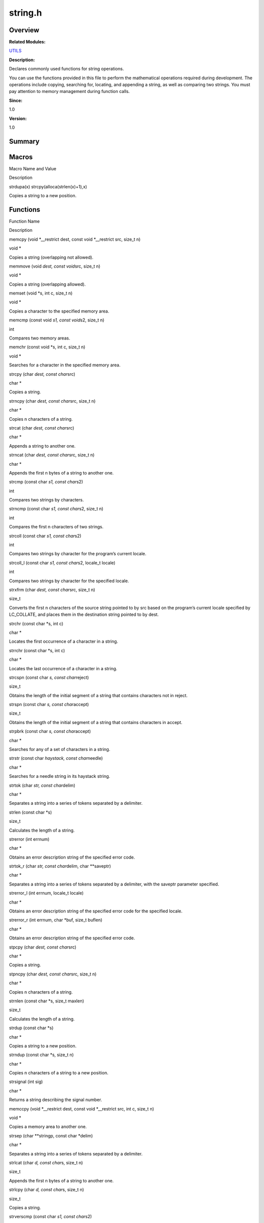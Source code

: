 string.h
========

**Overview**\ 
--------------

**Related Modules:**

`UTILS <utils.md>`__

**Description:**

Declares commonly used functions for string operations.

You can use the functions provided in this file to perform the
mathematical operations required during development. The operations
include copying, searching for, locating, and appending a string, as
well as comparing two strings. You must pay attention to memory
management during function calls.

**Since:**

1.0

**Version:**

1.0

**Summary**\ 
-------------

Macros
------

.. raw:: html

   <table>

.. raw:: html

   <thead align="left">

.. raw:: html

   <tr id="row2064291249084832">

.. raw:: html

   <th class="cellrowborder" valign="top" width="50%" id="mcps1.1.3.1.1">

.. raw:: html

   <p id="p43772431084832">

Macro Name and Value

.. raw:: html

   </p>

.. raw:: html

   </th>

.. raw:: html

   <th class="cellrowborder" valign="top" width="50%" id="mcps1.1.3.1.2">

.. raw:: html

   <p id="p817427477084832">

Description

.. raw:: html

   </p>

.. raw:: html

   </th>

.. raw:: html

   </tr>

.. raw:: html

   </thead>

.. raw:: html

   <tbody>

.. raw:: html

   <tr id="row125001866084832">

.. raw:: html

   <td class="cellrowborder" valign="top" width="50%" headers="mcps1.1.3.1.1 ">

.. raw:: html

   <p id="p1760992242084832">

strdupa(x) strcpy(alloca(strlen(x)+1),x)

.. raw:: html

   </p>

.. raw:: html

   </td>

.. raw:: html

   <td class="cellrowborder" valign="top" width="50%" headers="mcps1.1.3.1.2 ">

.. raw:: html

   <p id="p13297625084832">

Copies a string to a new position.

.. raw:: html

   </p>

.. raw:: html

   </td>

.. raw:: html

   </tr>

.. raw:: html

   </tbody>

.. raw:: html

   </table>

Functions
---------

.. raw:: html

   <table>

.. raw:: html

   <thead align="left">

.. raw:: html

   <tr id="row266851306084832">

.. raw:: html

   <th class="cellrowborder" valign="top" width="50%" id="mcps1.1.3.1.1">

.. raw:: html

   <p id="p431922747084832">

Function Name

.. raw:: html

   </p>

.. raw:: html

   </th>

.. raw:: html

   <th class="cellrowborder" valign="top" width="50%" id="mcps1.1.3.1.2">

.. raw:: html

   <p id="p1405887708084832">

Description

.. raw:: html

   </p>

.. raw:: html

   </th>

.. raw:: html

   </tr>

.. raw:: html

   </thead>

.. raw:: html

   <tbody>

.. raw:: html

   <tr id="row1086094900084832">

.. raw:: html

   <td class="cellrowborder" valign="top" width="50%" headers="mcps1.1.3.1.1 ">

.. raw:: html

   <p id="p1039884616084832">

memcpy (void \*__restrict dest, const void \*__restrict src, size_t n)

.. raw:: html

   </p>

.. raw:: html

   </td>

.. raw:: html

   <td class="cellrowborder" valign="top" width="50%" headers="mcps1.1.3.1.2 ">

.. raw:: html

   <p id="p577959938084832">

void \*

.. raw:: html

   </p>

.. raw:: html

   <p id="p1532084046084832">

Copies a string (overlapping not allowed).

.. raw:: html

   </p>

.. raw:: html

   </td>

.. raw:: html

   </tr>

.. raw:: html

   <tr id="row243566314084832">

.. raw:: html

   <td class="cellrowborder" valign="top" width="50%" headers="mcps1.1.3.1.1 ">

.. raw:: html

   <p id="p1408087178084832">

memmove (void *dest, const void*\ src, size_t n)

.. raw:: html

   </p>

.. raw:: html

   </td>

.. raw:: html

   <td class="cellrowborder" valign="top" width="50%" headers="mcps1.1.3.1.2 ">

.. raw:: html

   <p id="p308399523084832">

void \*

.. raw:: html

   </p>

.. raw:: html

   <p id="p636583504084832">

Copies a string (overlapping allowed).

.. raw:: html

   </p>

.. raw:: html

   </td>

.. raw:: html

   </tr>

.. raw:: html

   <tr id="row522184168084832">

.. raw:: html

   <td class="cellrowborder" valign="top" width="50%" headers="mcps1.1.3.1.1 ">

.. raw:: html

   <p id="p1277697427084832">

memset (void \*s, int c, size_t n)

.. raw:: html

   </p>

.. raw:: html

   </td>

.. raw:: html

   <td class="cellrowborder" valign="top" width="50%" headers="mcps1.1.3.1.2 ">

.. raw:: html

   <p id="p1888566513084832">

void \*

.. raw:: html

   </p>

.. raw:: html

   <p id="p1726815995084832">

Copies a character to the specified memory area.

.. raw:: html

   </p>

.. raw:: html

   </td>

.. raw:: html

   </tr>

.. raw:: html

   <tr id="row1153121489084832">

.. raw:: html

   <td class="cellrowborder" valign="top" width="50%" headers="mcps1.1.3.1.1 ">

.. raw:: html

   <p id="p836985448084832">

memcmp (const void *s1, const void*\ s2, size_t n)

.. raw:: html

   </p>

.. raw:: html

   </td>

.. raw:: html

   <td class="cellrowborder" valign="top" width="50%" headers="mcps1.1.3.1.2 ">

.. raw:: html

   <p id="p305043998084832">

int

.. raw:: html

   </p>

.. raw:: html

   <p id="p1455292695084832">

Compares two memory areas.

.. raw:: html

   </p>

.. raw:: html

   </td>

.. raw:: html

   </tr>

.. raw:: html

   <tr id="row512024983084832">

.. raw:: html

   <td class="cellrowborder" valign="top" width="50%" headers="mcps1.1.3.1.1 ">

.. raw:: html

   <p id="p1534030547084832">

memchr (const void \*s, int c, size_t n)

.. raw:: html

   </p>

.. raw:: html

   </td>

.. raw:: html

   <td class="cellrowborder" valign="top" width="50%" headers="mcps1.1.3.1.2 ">

.. raw:: html

   <p id="p1702400018084832">

void \*

.. raw:: html

   </p>

.. raw:: html

   <p id="p533284414084832">

Searches for a character in the specified memory area.

.. raw:: html

   </p>

.. raw:: html

   </td>

.. raw:: html

   </tr>

.. raw:: html

   <tr id="row570301865084832">

.. raw:: html

   <td class="cellrowborder" valign="top" width="50%" headers="mcps1.1.3.1.1 ">

.. raw:: html

   <p id="p457806803084832">

strcpy (char *dest, const char*\ src)

.. raw:: html

   </p>

.. raw:: html

   </td>

.. raw:: html

   <td class="cellrowborder" valign="top" width="50%" headers="mcps1.1.3.1.2 ">

.. raw:: html

   <p id="p244491856084832">

char \*

.. raw:: html

   </p>

.. raw:: html

   <p id="p595675820084832">

Copies a string.

.. raw:: html

   </p>

.. raw:: html

   </td>

.. raw:: html

   </tr>

.. raw:: html

   <tr id="row1125504946084832">

.. raw:: html

   <td class="cellrowborder" valign="top" width="50%" headers="mcps1.1.3.1.1 ">

.. raw:: html

   <p id="p1109093573084832">

strncpy (char *dest, const char*\ src, size_t n)

.. raw:: html

   </p>

.. raw:: html

   </td>

.. raw:: html

   <td class="cellrowborder" valign="top" width="50%" headers="mcps1.1.3.1.2 ">

.. raw:: html

   <p id="p1630777822084832">

char \*

.. raw:: html

   </p>

.. raw:: html

   <p id="p963385878084832">

Copies n characters of a string.

.. raw:: html

   </p>

.. raw:: html

   </td>

.. raw:: html

   </tr>

.. raw:: html

   <tr id="row1951248245084832">

.. raw:: html

   <td class="cellrowborder" valign="top" width="50%" headers="mcps1.1.3.1.1 ">

.. raw:: html

   <p id="p1834336426084832">

strcat (char *dest, const char*\ src)

.. raw:: html

   </p>

.. raw:: html

   </td>

.. raw:: html

   <td class="cellrowborder" valign="top" width="50%" headers="mcps1.1.3.1.2 ">

.. raw:: html

   <p id="p1923330630084832">

char \*

.. raw:: html

   </p>

.. raw:: html

   <p id="p1500466902084832">

Appends a string to another one.

.. raw:: html

   </p>

.. raw:: html

   </td>

.. raw:: html

   </tr>

.. raw:: html

   <tr id="row1772822592084832">

.. raw:: html

   <td class="cellrowborder" valign="top" width="50%" headers="mcps1.1.3.1.1 ">

.. raw:: html

   <p id="p15374762084832">

strncat (char *dest, const char*\ src, size_t n)

.. raw:: html

   </p>

.. raw:: html

   </td>

.. raw:: html

   <td class="cellrowborder" valign="top" width="50%" headers="mcps1.1.3.1.2 ">

.. raw:: html

   <p id="p1027059737084832">

char \*

.. raw:: html

   </p>

.. raw:: html

   <p id="p553248873084832">

Appends the first n bytes of a string to another one.

.. raw:: html

   </p>

.. raw:: html

   </td>

.. raw:: html

   </tr>

.. raw:: html

   <tr id="row1999205716084832">

.. raw:: html

   <td class="cellrowborder" valign="top" width="50%" headers="mcps1.1.3.1.1 ">

.. raw:: html

   <p id="p1844155800084832">

strcmp (const char *s1, const char*\ s2)

.. raw:: html

   </p>

.. raw:: html

   </td>

.. raw:: html

   <td class="cellrowborder" valign="top" width="50%" headers="mcps1.1.3.1.2 ">

.. raw:: html

   <p id="p1984087152084832">

int

.. raw:: html

   </p>

.. raw:: html

   <p id="p1518550880084832">

Compares two strings by characters.

.. raw:: html

   </p>

.. raw:: html

   </td>

.. raw:: html

   </tr>

.. raw:: html

   <tr id="row590566638084832">

.. raw:: html

   <td class="cellrowborder" valign="top" width="50%" headers="mcps1.1.3.1.1 ">

.. raw:: html

   <p id="p285685836084832">

strncmp (const char *s1, const char*\ s2, size_t n)

.. raw:: html

   </p>

.. raw:: html

   </td>

.. raw:: html

   <td class="cellrowborder" valign="top" width="50%" headers="mcps1.1.3.1.2 ">

.. raw:: html

   <p id="p1644625507084832">

int

.. raw:: html

   </p>

.. raw:: html

   <p id="p1833624408084832">

Compares the first n characters of two strings.

.. raw:: html

   </p>

.. raw:: html

   </td>

.. raw:: html

   </tr>

.. raw:: html

   <tr id="row609867976084832">

.. raw:: html

   <td class="cellrowborder" valign="top" width="50%" headers="mcps1.1.3.1.1 ">

.. raw:: html

   <p id="p667545939084832">

strcoll (const char *s1, const char*\ s2)

.. raw:: html

   </p>

.. raw:: html

   </td>

.. raw:: html

   <td class="cellrowborder" valign="top" width="50%" headers="mcps1.1.3.1.2 ">

.. raw:: html

   <p id="p551529414084832">

int

.. raw:: html

   </p>

.. raw:: html

   <p id="p1459873722084832">

Compares two strings by character for the program’s current locale.

.. raw:: html

   </p>

.. raw:: html

   </td>

.. raw:: html

   </tr>

.. raw:: html

   <tr id="row891680121084832">

.. raw:: html

   <td class="cellrowborder" valign="top" width="50%" headers="mcps1.1.3.1.1 ">

.. raw:: html

   <p id="p804331564084832">

strcoll_l (const char *s1, const char*\ s2, locale_t locale)

.. raw:: html

   </p>

.. raw:: html

   </td>

.. raw:: html

   <td class="cellrowborder" valign="top" width="50%" headers="mcps1.1.3.1.2 ">

.. raw:: html

   <p id="p368057523084832">

int

.. raw:: html

   </p>

.. raw:: html

   <p id="p1398029512084832">

Compares two strings by character for the specified locale.

.. raw:: html

   </p>

.. raw:: html

   </td>

.. raw:: html

   </tr>

.. raw:: html

   <tr id="row1404882066084832">

.. raw:: html

   <td class="cellrowborder" valign="top" width="50%" headers="mcps1.1.3.1.1 ">

.. raw:: html

   <p id="p1112001428084832">

strxfrm (char *dest, const char*\ src, size_t n)

.. raw:: html

   </p>

.. raw:: html

   </td>

.. raw:: html

   <td class="cellrowborder" valign="top" width="50%" headers="mcps1.1.3.1.2 ">

.. raw:: html

   <p id="p1632716666084832">

size_t

.. raw:: html

   </p>

.. raw:: html

   <p id="p1506144084084832">

Converts the first n characters of the source string pointed to by src
based on the program’s current locale specified by LC_COLLATE, and
places them in the destination string pointed to by dest.

.. raw:: html

   </p>

.. raw:: html

   </td>

.. raw:: html

   </tr>

.. raw:: html

   <tr id="row461937204084832">

.. raw:: html

   <td class="cellrowborder" valign="top" width="50%" headers="mcps1.1.3.1.1 ">

.. raw:: html

   <p id="p154451360084832">

strchr (const char \*s, int c)

.. raw:: html

   </p>

.. raw:: html

   </td>

.. raw:: html

   <td class="cellrowborder" valign="top" width="50%" headers="mcps1.1.3.1.2 ">

.. raw:: html

   <p id="p186716304084832">

char \*

.. raw:: html

   </p>

.. raw:: html

   <p id="p1615134773084832">

Locates the first occurrence of a character in a string.

.. raw:: html

   </p>

.. raw:: html

   </td>

.. raw:: html

   </tr>

.. raw:: html

   <tr id="row168386494084832">

.. raw:: html

   <td class="cellrowborder" valign="top" width="50%" headers="mcps1.1.3.1.1 ">

.. raw:: html

   <p id="p1365721096084832">

strrchr (const char \*s, int c)

.. raw:: html

   </p>

.. raw:: html

   </td>

.. raw:: html

   <td class="cellrowborder" valign="top" width="50%" headers="mcps1.1.3.1.2 ">

.. raw:: html

   <p id="p1596528211084832">

char \*

.. raw:: html

   </p>

.. raw:: html

   <p id="p201685714084832">

Locates the last occurrence of a character in a string.

.. raw:: html

   </p>

.. raw:: html

   </td>

.. raw:: html

   </tr>

.. raw:: html

   <tr id="row834051215084832">

.. raw:: html

   <td class="cellrowborder" valign="top" width="50%" headers="mcps1.1.3.1.1 ">

.. raw:: html

   <p id="p831042989084832">

strcspn (const char *s, const char*\ reject)

.. raw:: html

   </p>

.. raw:: html

   </td>

.. raw:: html

   <td class="cellrowborder" valign="top" width="50%" headers="mcps1.1.3.1.2 ">

.. raw:: html

   <p id="p1700679071084832">

size_t

.. raw:: html

   </p>

.. raw:: html

   <p id="p1911616614084832">

Obtains the length of the initial segment of a string that contains
characters not in reject.

.. raw:: html

   </p>

.. raw:: html

   </td>

.. raw:: html

   </tr>

.. raw:: html

   <tr id="row347204505084832">

.. raw:: html

   <td class="cellrowborder" valign="top" width="50%" headers="mcps1.1.3.1.1 ">

.. raw:: html

   <p id="p1472457996084832">

strspn (const char *s, const char*\ accept)

.. raw:: html

   </p>

.. raw:: html

   </td>

.. raw:: html

   <td class="cellrowborder" valign="top" width="50%" headers="mcps1.1.3.1.2 ">

.. raw:: html

   <p id="p1252356728084832">

size_t

.. raw:: html

   </p>

.. raw:: html

   <p id="p1330081892084832">

Obtains the length of the initial segment of a string that contains
characters in accept.

.. raw:: html

   </p>

.. raw:: html

   </td>

.. raw:: html

   </tr>

.. raw:: html

   <tr id="row1041385977084832">

.. raw:: html

   <td class="cellrowborder" valign="top" width="50%" headers="mcps1.1.3.1.1 ">

.. raw:: html

   <p id="p65642890084832">

strpbrk (const char *s, const char*\ accept)

.. raw:: html

   </p>

.. raw:: html

   </td>

.. raw:: html

   <td class="cellrowborder" valign="top" width="50%" headers="mcps1.1.3.1.2 ">

.. raw:: html

   <p id="p447746467084832">

char \*

.. raw:: html

   </p>

.. raw:: html

   <p id="p916419770084832">

Searches for any of a set of characters in a string.

.. raw:: html

   </p>

.. raw:: html

   </td>

.. raw:: html

   </tr>

.. raw:: html

   <tr id="row351337084084832">

.. raw:: html

   <td class="cellrowborder" valign="top" width="50%" headers="mcps1.1.3.1.1 ">

.. raw:: html

   <p id="p1402087061084832">

strstr (const char *haystack, const char*\ needle)

.. raw:: html

   </p>

.. raw:: html

   </td>

.. raw:: html

   <td class="cellrowborder" valign="top" width="50%" headers="mcps1.1.3.1.2 ">

.. raw:: html

   <p id="p196114591084832">

char \*

.. raw:: html

   </p>

.. raw:: html

   <p id="p1576848235084832">

Searches for a needle string in its haystack string.

.. raw:: html

   </p>

.. raw:: html

   </td>

.. raw:: html

   </tr>

.. raw:: html

   <tr id="row2015876062084832">

.. raw:: html

   <td class="cellrowborder" valign="top" width="50%" headers="mcps1.1.3.1.1 ">

.. raw:: html

   <p id="p754060067084832">

strtok (char *str, const char*\ delim)

.. raw:: html

   </p>

.. raw:: html

   </td>

.. raw:: html

   <td class="cellrowborder" valign="top" width="50%" headers="mcps1.1.3.1.2 ">

.. raw:: html

   <p id="p1802213801084832">

char \*

.. raw:: html

   </p>

.. raw:: html

   <p id="p91658649084832">

Separates a string into a series of tokens separated by a delimiter.

.. raw:: html

   </p>

.. raw:: html

   </td>

.. raw:: html

   </tr>

.. raw:: html

   <tr id="row355706792084832">

.. raw:: html

   <td class="cellrowborder" valign="top" width="50%" headers="mcps1.1.3.1.1 ">

.. raw:: html

   <p id="p28346888084832">

strlen (const char \*s)

.. raw:: html

   </p>

.. raw:: html

   </td>

.. raw:: html

   <td class="cellrowborder" valign="top" width="50%" headers="mcps1.1.3.1.2 ">

.. raw:: html

   <p id="p1902750753084832">

size_t

.. raw:: html

   </p>

.. raw:: html

   <p id="p1819518384084832">

Calculates the length of a string.

.. raw:: html

   </p>

.. raw:: html

   </td>

.. raw:: html

   </tr>

.. raw:: html

   <tr id="row2083785207084832">

.. raw:: html

   <td class="cellrowborder" valign="top" width="50%" headers="mcps1.1.3.1.1 ">

.. raw:: html

   <p id="p762527325084832">

strerror (int errnum)

.. raw:: html

   </p>

.. raw:: html

   </td>

.. raw:: html

   <td class="cellrowborder" valign="top" width="50%" headers="mcps1.1.3.1.2 ">

.. raw:: html

   <p id="p1038625991084832">

char \*

.. raw:: html

   </p>

.. raw:: html

   <p id="p70609482084832">

Obtains an error description string of the specified error code.

.. raw:: html

   </p>

.. raw:: html

   </td>

.. raw:: html

   </tr>

.. raw:: html

   <tr id="row1045416975084832">

.. raw:: html

   <td class="cellrowborder" valign="top" width="50%" headers="mcps1.1.3.1.1 ">

.. raw:: html

   <p id="p1224725377084832">

strtok_r (char *str, const char*\ delim, char \**saveptr)

.. raw:: html

   </p>

.. raw:: html

   </td>

.. raw:: html

   <td class="cellrowborder" valign="top" width="50%" headers="mcps1.1.3.1.2 ">

.. raw:: html

   <p id="p1509853830084832">

char \*

.. raw:: html

   </p>

.. raw:: html

   <p id="p1651518381084832">

Separates a string into a series of tokens separated by a delimiter,
with the saveptr parameter specified.

.. raw:: html

   </p>

.. raw:: html

   </td>

.. raw:: html

   </tr>

.. raw:: html

   <tr id="row131159730084832">

.. raw:: html

   <td class="cellrowborder" valign="top" width="50%" headers="mcps1.1.3.1.1 ">

.. raw:: html

   <p id="p128445819084832">

strerror_l (int errnum, locale_t locale)

.. raw:: html

   </p>

.. raw:: html

   </td>

.. raw:: html

   <td class="cellrowborder" valign="top" width="50%" headers="mcps1.1.3.1.2 ">

.. raw:: html

   <p id="p907250144084832">

char \*

.. raw:: html

   </p>

.. raw:: html

   <p id="p1972356492084832">

Obtains an error description string of the specified error code for the
specified locale.

.. raw:: html

   </p>

.. raw:: html

   </td>

.. raw:: html

   </tr>

.. raw:: html

   <tr id="row472422121084832">

.. raw:: html

   <td class="cellrowborder" valign="top" width="50%" headers="mcps1.1.3.1.1 ">

.. raw:: html

   <p id="p1264813788084832">

strerror_r (int errnum, char \*buf, size_t buflen)

.. raw:: html

   </p>

.. raw:: html

   </td>

.. raw:: html

   <td class="cellrowborder" valign="top" width="50%" headers="mcps1.1.3.1.2 ">

.. raw:: html

   <p id="p217207591084832">

char \*

.. raw:: html

   </p>

.. raw:: html

   <p id="p394977477084832">

Obtains an error description string of the specified error code.

.. raw:: html

   </p>

.. raw:: html

   </td>

.. raw:: html

   </tr>

.. raw:: html

   <tr id="row641871139084832">

.. raw:: html

   <td class="cellrowborder" valign="top" width="50%" headers="mcps1.1.3.1.1 ">

.. raw:: html

   <p id="p808875132084832">

stpcpy (char *dest, const char*\ src)

.. raw:: html

   </p>

.. raw:: html

   </td>

.. raw:: html

   <td class="cellrowborder" valign="top" width="50%" headers="mcps1.1.3.1.2 ">

.. raw:: html

   <p id="p238002723084832">

char \*

.. raw:: html

   </p>

.. raw:: html

   <p id="p1776264703084832">

Copies a string.

.. raw:: html

   </p>

.. raw:: html

   </td>

.. raw:: html

   </tr>

.. raw:: html

   <tr id="row859540045084832">

.. raw:: html

   <td class="cellrowborder" valign="top" width="50%" headers="mcps1.1.3.1.1 ">

.. raw:: html

   <p id="p209340994084832">

stpncpy (char *dest, const char*\ src, size_t n)

.. raw:: html

   </p>

.. raw:: html

   </td>

.. raw:: html

   <td class="cellrowborder" valign="top" width="50%" headers="mcps1.1.3.1.2 ">

.. raw:: html

   <p id="p140674643084832">

char \*

.. raw:: html

   </p>

.. raw:: html

   <p id="p1364628092084832">

Copies n characters of a string.

.. raw:: html

   </p>

.. raw:: html

   </td>

.. raw:: html

   </tr>

.. raw:: html

   <tr id="row145462078084832">

.. raw:: html

   <td class="cellrowborder" valign="top" width="50%" headers="mcps1.1.3.1.1 ">

.. raw:: html

   <p id="p399223964084832">

strnlen (const char \*s, size_t maxlen)

.. raw:: html

   </p>

.. raw:: html

   </td>

.. raw:: html

   <td class="cellrowborder" valign="top" width="50%" headers="mcps1.1.3.1.2 ">

.. raw:: html

   <p id="p2081427846084832">

size_t

.. raw:: html

   </p>

.. raw:: html

   <p id="p796945884084832">

Calculates the length of a string.

.. raw:: html

   </p>

.. raw:: html

   </td>

.. raw:: html

   </tr>

.. raw:: html

   <tr id="row1990137645084832">

.. raw:: html

   <td class="cellrowborder" valign="top" width="50%" headers="mcps1.1.3.1.1 ">

.. raw:: html

   <p id="p562298579084832">

strdup (const char \*s)

.. raw:: html

   </p>

.. raw:: html

   </td>

.. raw:: html

   <td class="cellrowborder" valign="top" width="50%" headers="mcps1.1.3.1.2 ">

.. raw:: html

   <p id="p536579325084832">

char \*

.. raw:: html

   </p>

.. raw:: html

   <p id="p368028601084832">

Copies a string to a new position.

.. raw:: html

   </p>

.. raw:: html

   </td>

.. raw:: html

   </tr>

.. raw:: html

   <tr id="row240737603084832">

.. raw:: html

   <td class="cellrowborder" valign="top" width="50%" headers="mcps1.1.3.1.1 ">

.. raw:: html

   <p id="p861615938084832">

strndup (const char \*s, size_t n)

.. raw:: html

   </p>

.. raw:: html

   </td>

.. raw:: html

   <td class="cellrowborder" valign="top" width="50%" headers="mcps1.1.3.1.2 ">

.. raw:: html

   <p id="p1274878393084832">

char \*

.. raw:: html

   </p>

.. raw:: html

   <p id="p1230007521084832">

Copies n characters of a string to a new position.

.. raw:: html

   </p>

.. raw:: html

   </td>

.. raw:: html

   </tr>

.. raw:: html

   <tr id="row1563632745084832">

.. raw:: html

   <td class="cellrowborder" valign="top" width="50%" headers="mcps1.1.3.1.1 ">

.. raw:: html

   <p id="p1668233252084832">

strsignal (int sig)

.. raw:: html

   </p>

.. raw:: html

   </td>

.. raw:: html

   <td class="cellrowborder" valign="top" width="50%" headers="mcps1.1.3.1.2 ">

.. raw:: html

   <p id="p1840104384084832">

char \*

.. raw:: html

   </p>

.. raw:: html

   <p id="p871877367084832">

Returns a string describing the signal number.

.. raw:: html

   </p>

.. raw:: html

   </td>

.. raw:: html

   </tr>

.. raw:: html

   <tr id="row612030256084832">

.. raw:: html

   <td class="cellrowborder" valign="top" width="50%" headers="mcps1.1.3.1.1 ">

.. raw:: html

   <p id="p517078556084832">

memccpy (void \*__restrict dest, const void \*__restrict src, int c,
size_t n)

.. raw:: html

   </p>

.. raw:: html

   </td>

.. raw:: html

   <td class="cellrowborder" valign="top" width="50%" headers="mcps1.1.3.1.2 ">

.. raw:: html

   <p id="p804908639084832">

void \*

.. raw:: html

   </p>

.. raw:: html

   <p id="p294630903084832">

Copies a memory area to another one.

.. raw:: html

   </p>

.. raw:: html

   </td>

.. raw:: html

   </tr>

.. raw:: html

   <tr id="row1934651684084832">

.. raw:: html

   <td class="cellrowborder" valign="top" width="50%" headers="mcps1.1.3.1.1 ">

.. raw:: html

   <p id="p1727803469084832">

strsep (char \**stringp, const char \*delim)

.. raw:: html

   </p>

.. raw:: html

   </td>

.. raw:: html

   <td class="cellrowborder" valign="top" width="50%" headers="mcps1.1.3.1.2 ">

.. raw:: html

   <p id="p598798726084832">

char \*

.. raw:: html

   </p>

.. raw:: html

   <p id="p1137229838084832">

Separates a string into a series of tokens separated by a delimiter.

.. raw:: html

   </p>

.. raw:: html

   </td>

.. raw:: html

   </tr>

.. raw:: html

   <tr id="row21355044084832">

.. raw:: html

   <td class="cellrowborder" valign="top" width="50%" headers="mcps1.1.3.1.1 ">

.. raw:: html

   <p id="p1042466404084832">

strlcat (char *d, const char*\ s, size_t n)

.. raw:: html

   </p>

.. raw:: html

   </td>

.. raw:: html

   <td class="cellrowborder" valign="top" width="50%" headers="mcps1.1.3.1.2 ">

.. raw:: html

   <p id="p720848803084832">

size_t

.. raw:: html

   </p>

.. raw:: html

   <p id="p1227912849084832">

Appends the first n bytes of a string to another one.

.. raw:: html

   </p>

.. raw:: html

   </td>

.. raw:: html

   </tr>

.. raw:: html

   <tr id="row1365408070084832">

.. raw:: html

   <td class="cellrowborder" valign="top" width="50%" headers="mcps1.1.3.1.1 ">

.. raw:: html

   <p id="p1666718893084832">

strlcpy (char *d, const char*\ s, size_t n)

.. raw:: html

   </p>

.. raw:: html

   </td>

.. raw:: html

   <td class="cellrowborder" valign="top" width="50%" headers="mcps1.1.3.1.2 ">

.. raw:: html

   <p id="p818603115084832">

size_t

.. raw:: html

   </p>

.. raw:: html

   <p id="p904325244084832">

Copies a string.

.. raw:: html

   </p>

.. raw:: html

   </td>

.. raw:: html

   </tr>

.. raw:: html

   <tr id="row1806409977084832">

.. raw:: html

   <td class="cellrowborder" valign="top" width="50%" headers="mcps1.1.3.1.1 ">

.. raw:: html

   <p id="p1227890662084832">

strverscmp (const char *s1, const char*\ s2)

.. raw:: html

   </p>

.. raw:: html

   </td>

.. raw:: html

   <td class="cellrowborder" valign="top" width="50%" headers="mcps1.1.3.1.2 ">

.. raw:: html

   <p id="p340244770084832">

int

.. raw:: html

   </p>

.. raw:: html

   <p id="p364833704084832">

Compares strings of two versions (string 1 and string 2) and returns the
comparison result.

.. raw:: html

   </p>

.. raw:: html

   </td>

.. raw:: html

   </tr>

.. raw:: html

   <tr id="row1417080912084832">

.. raw:: html

   <td class="cellrowborder" valign="top" width="50%" headers="mcps1.1.3.1.1 ">

.. raw:: html

   <p id="p506927266084832">

strcasestr (const char *haystack, const char*\ needle)

.. raw:: html

   </p>

.. raw:: html

   </td>

.. raw:: html

   <td class="cellrowborder" valign="top" width="50%" headers="mcps1.1.3.1.2 ">

.. raw:: html

   <p id="p962030099084832">

char \*

.. raw:: html

   </p>

.. raw:: html

   <p id="p2061322858084832">

Searches for a needle string in its haystack string and returns a
pointer.

.. raw:: html

   </p>

.. raw:: html

   </td>

.. raw:: html

   </tr>

.. raw:: html

   <tr id="row987061132084832">

.. raw:: html

   <td class="cellrowborder" valign="top" width="50%" headers="mcps1.1.3.1.1 ">

.. raw:: html

   <p id="p326380775084832">

memmem (const void *haystack, size_t haystacklen, const void*\ needle,
size_t needlelen)

.. raw:: html

   </p>

.. raw:: html

   </td>

.. raw:: html

   <td class="cellrowborder" valign="top" width="50%" headers="mcps1.1.3.1.2 ">

.. raw:: html

   <p id="p1700789581084832">

void \*

.. raw:: html

   </p>

.. raw:: html

   <p id="p1832552154084832">

Searches for a needle string in its haystack string.

.. raw:: html

   </p>

.. raw:: html

   </td>

.. raw:: html

   </tr>

.. raw:: html

   <tr id="row596205462084832">

.. raw:: html

   <td class="cellrowborder" valign="top" width="50%" headers="mcps1.1.3.1.1 ">

.. raw:: html

   <p id="p1284502306084832">

memrchr (const void \*s, int c, size_t n)

.. raw:: html

   </p>

.. raw:: html

   </td>

.. raw:: html

   <td class="cellrowborder" valign="top" width="50%" headers="mcps1.1.3.1.2 ">

.. raw:: html

   <p id="p2145869494084832">

void \*

.. raw:: html

   </p>

.. raw:: html

   <p id="p1287001420084832">

Searches for a character in the specified memory area.

.. raw:: html

   </p>

.. raw:: html

   </td>

.. raw:: html

   </tr>

.. raw:: html

   <tr id="row1756419144084832">

.. raw:: html

   <td class="cellrowborder" valign="top" width="50%" headers="mcps1.1.3.1.1 ">

.. raw:: html

   <p id="p1567753492084832">

mempcpy (void *dest, const void*\ src, size_t n)

.. raw:: html

   </p>

.. raw:: html

   </td>

.. raw:: html

   <td class="cellrowborder" valign="top" width="50%" headers="mcps1.1.3.1.2 ">

.. raw:: html

   <p id="p2003457438084832">

void \*

.. raw:: html

   </p>

.. raw:: html

   <p id="p1192048765084832">

Copies a string (overlapping not allowed).

.. raw:: html

   </p>

.. raw:: html

   </td>

.. raw:: html

   </tr>

.. raw:: html

   </tbody>

.. raw:: html

   </table>
